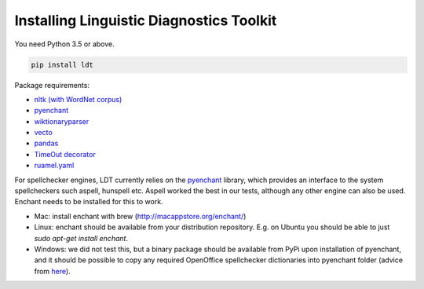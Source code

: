 =========================================
Installing Linguistic Diagnostics Toolkit
=========================================

You need Python 3.5 or above.

.. code-block:: python

   pip install ldt

Package requirements:

* `nltk (with WordNet corpus) <http://www.nltk.org/install.html>`_
* `pyenchant <https://github.com/rfk/pyenchant>`_
* `wiktionaryparser <https://github.com/Suyash458/WiktionaryParser>`_
* `vecto <https://vecto.space>`_
* `pandas <https://pandas.pydata.org/>`_
* `TimeOut decorator <https://pypi.python.org/pypi/timeout-decorator>`_
* `ruamel.yaml <https://pypi.org/project/ruamel.yaml/>`_

For spellchecker engines, LDT currently relies on the `pyenchant <https://github.com/rfk/pyenchant>`_ library, which
provides an interface to the system spellcheckers such aspell, hunspell etc. Aspell worked the best in our tests,
although any other engine can also be used. Enchant needs to be installed for this to work.

* Mac: install enchant with brew (http://macappstore.org/enchant/)
* Linux: enchant should be available from your distribution repository.
  E.g. on Ubuntu you should be able to just `sudo apt-get install enchant`.
* Windows: we did not test this, but a binary package should be available from PyPi upon installation of pyenchant, and
  it should be possible to copy any required OpenOffice spellchecker dictionaries into pyenchant folder (advice from
  `here <https://faculty.math.illinois.edu/~gfrancis/illimath/windows/aszgard_mini/movpy-2.0.0-py2.4.4/manuals/PyEnchant/PyEnchant%20Tutorial.htm>`_).